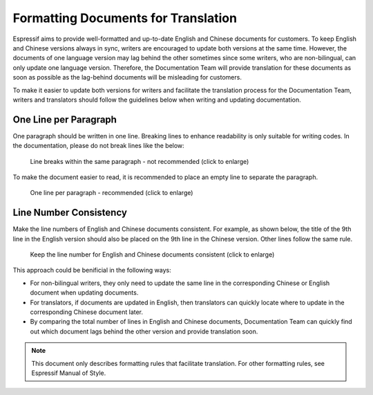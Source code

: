 Formatting Documents for Translation
============================================

Espressif aims to provide well-formatted and up-to-date English and Chinese documents for customers. To keep English and Chinese versions always in sync, writers are encouraged to update both versions at the same time. However, the documents of one language version may lag behind the other sometimes since some writers, who are non-bilingual, can only update one language version. Therefore, the Documentation Team will provide translation for these documents as soon as possible as the lag-behind documents will be misleading for customers.

To make it easier to update both versions for writers and facilitate the translation process for the Documentation Team, writers and translators should follow the guidelines below when writing and updating documentation.

One Line per Paragraph
-----------------------------------

One paragraph should be written in one line. Breaking lines to enhance readability is only suitable for writing codes. In the documentation, please do not break lines like the below:

    .. figure:: ../../_static/doc-format2-notrecommend.png
        :align: center
        :scale: 27%
        :alt: Line breaks within the same paragraph - not recommended (click to enlarge)

        Line breaks within the same paragraph - not recommended (click to enlarge)

To make the document easier to read, it is recommended to place an empty line to separate the paragraph.

    .. figure:: ../../_static/doc-format1-recommend.png
        :align: center
        :scale: 22%
        :alt: One line per paragraph - recommended (click to enlarge)

        One line per paragraph - recommended (click to enlarge)


Line Number Consistency
----------------------------------

Make the line numbers of English and Chinese documents consistent. For example, as shown below, the title of the 9th line in the English version should also be placed on the 9th line in the Chinese version. Other lines follow the same rule.

    .. figure:: ../../_static/doc-format3-recommend.png
        :align: center
        :scale: 45%
        :alt: Keep the line number for English and Chinese files consistent (click to enlarge)

        Keep the line number for English and Chinese documents consistent (click to enlarge)

This approach could be benificial in the following ways:

- For non-bilingual writers, they only need to update the same line in the corresponding Chinese or English document when updating documents.

- For translators, if documents are updated in English, then translators can quickly locate where to update in the corresponding Chinese document later.

- By comparing the total number of lines in English and Chinese documents, Documentation Team can quickly find out which document lags behind the other version and provide translation soon.


.. note::

    This document only describes formatting rules that facilitate translation. For other formatting rules, see Espressif Manual of Style.
